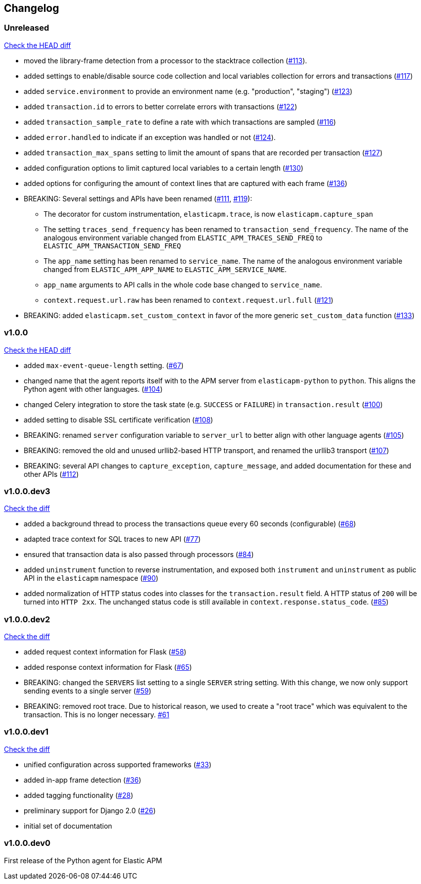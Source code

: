 // Use these for links to issue and pulls. Note issues and pulls redirect one to
// each other on Github, so don't worry too much on using the right prefix.
:issue: https://github.com/elastic/apm-agent-python/issues/
:pull: https://github.com/elastic/apm-agent-python/pull/

[[changelog]]
== Changelog


[[release-next]]
[float]
=== Unreleased
https://github.com/elastic/apm-agent-python/compare/v1.0.0\...master[Check the HEAD diff]

 * moved the library-frame detection from a processor to the stacktrace collection ({pull}113[#113]).
 * added settings to enable/disable source code collection and local variables collection
   for errors and transactions ({pull}117[#117])
 * added `service.environment` to provide an environment name (e.g. "production", "staging") ({pull}123[#123])
 * added `transaction.id` to errors to better correlate errors with transactions ({pull}122[#122])
 * added `transaction_sample_rate` to define a rate with which transactions are sampled ({pull}116[#116])
 * added `error.handled` to indicate if an exception was handled or not ({pull}124[#124]).
 * added `transaction_max_spans` setting to limit the amount of spans that are recorded per transaction ({pull}127[#127])
 * added configuration options to limit captured local variables to a certain length ({pull}130[#130])
 * added options for configuring the amount of context lines that are captured with each frame ({pull}136[#136])
 * BREAKING: Several settings and APIs have been renamed ({pull}111[#111], {pull}119[#119]):
 ** The decorator for custom instrumentation, `elasticapm.trace`, is now `elasticapm.capture_span`
 ** The setting `traces_send_frequency` has been renamed to `transaction_send_frequency`.
     The name of the analogous environment variable changed from `ELASTIC_APM_TRACES_SEND_FREQ`
     to `ELASTIC_APM_TRANSACTION_SEND_FREQ`
 ** The `app_name` setting has been renamed to `service_name`.
     The name of the analogous environment variable changed from `ELASTIC_APM_APP_NAME`
     to `ELASTIC_APM_SERVICE_NAME`.
 ** `app_name` arguments to API calls in the whole code base changed to `service_name`.
 ** `context.request.url.raw` has been renamed to `context.request.url.full` ({pull}121[#121])
 * BREAKING: added `elasticapm.set_custom_context` in favor of the more generic `set_custom_data` function ({pull}133[#133])

[[release-1.0.0]]
[float]
=== v1.0.0
https://github.com/elastic/apm-agent-python/compare/v1.0.0.dev3\...v1.0.0[Check the HEAD diff]

 * added `max-event-queue-length` setting. ({pull}67[#67])
 * changed name that the agent reports itself with to the APM server from `elasticapm-python` to `python`. This aligns the Python agent with other languages. ({pull}104[#104])
 * changed Celery integration to store the task state (e.g. `SUCCESS` or `FAILURE`) in `transaction.result` ({pull}100[#100])
 * added setting to disable SSL certificate verification ({pull}108[#108])
 * BREAKING: renamed `server` configuration variable to `server_url` to better align with other language agents ({pull}105[#105]) 
 * BREAKING: removed the old and unused urllib2-based HTTP transport, and renamed the urllib3 transport ({pull}107[#107])
 * BREAKING: several API changes to `capture_exception`, `capture_message`, and added documentation for these and other APIs ({pull}112[#112])

[[release-v1.0.0.dev3]]
[float]
=== v1.0.0.dev3

https://github.com/elastic/apm-agent-python/compare/v1.0.0.dev2\...v1.0.0.dev2[Check the diff]


 * added a background thread to process the transactions queue every 60 seconds (configurable) ({pull}68[#68])
 * adapted trace context for SQL traces to new API ({pull}77[#77])
 * ensured that transaction data is also passed through processors ({pull}84[#84])
 * added `uninstrument` function to reverse instrumentation,
   and exposed both `instrument` and `uninstrument` as public API in the `elasticapm` namespace  ({pull}90[#90])
 * added normalization of HTTP status codes into classes for the `transaction.result` field. A HTTP status of `200`
   will be turned into `HTTP 2xx`. The unchanged status code is still available in `context.response.status_code`.
   ({pull}85[#85])


[[release-v1.0.0.dev2]]
[float]
=== v1.0.0.dev2

https://github.com/elastic/apm-agent-python/compare/v1.0.0.dev1\...v1.0.0.dev2[Check the diff]

 * added request context information for Flask ({pull}58[#58])
 * added response context information for Flask ({pull}65[#65])
 * BREAKING: changed the `SERVERS` list setting to a single `SERVER` string setting.
   With this change, we now only support sending events to a single server ({pull}59[#59])
 * BREAKING: removed root trace. Due to historical reason, we used to create a "root trace" which was equivalent
   to the transaction. This is no longer necessary. {pull}61[#61]

[[release-v1.0.0.dev1]]
[float]
=== v1.0.0.dev1

https://github.com/elastic/apm-agent-python/compare/v1.0.0.dev0\...v1.0.0.dev1[Check the diff]

 * unified configuration across supported frameworks ({pull}33[#33])
 * added in-app frame detection ({pull}36[#36])
 * added tagging functionality ({pull}28[#28])
 * preliminary support for Django 2.0 ({pull}26[#26])
 * initial set of documentation

[[release-v1.0.0.dev0]]
[float]
=== v1.0.0.dev0

First release of the Python agent for Elastic APM
